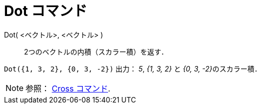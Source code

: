 = Dot コマンド
:page-en: commands/Dot
ifdef::env-github[:imagesdir: /ja/modules/ROOT/assets/images]

Dot( <ベクトル>, <ベクトル> )::
  2つのベクトルの内積（スカラー積）を返す．

[EXAMPLE]
====

`++Dot({1, 3, 2}, {0, 3, -2})++` 出力： _5_, _{1, 3, 2}_ と __{0, 3, -2}__のスカラー積．

====

[NOTE]
====

参照： xref:/commands/Cross.adoc[Cross コマンド].

====
